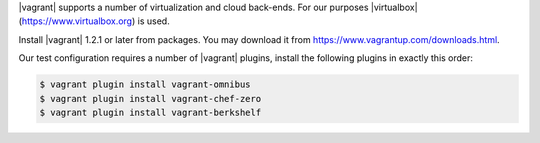 .. The contents of this file may be included in multiple topics (using the includes directive).
.. The contents of this file should be modified in a way that preserves its ability to appear in multiple topics. 


|vagrant| supports a number of virtualization and cloud back-ends. For our purposes |virtualbox| (https://www.virtualbox.org) is used.

Install |vagrant| 1.2.1 or later from packages. You may download it from https://www.vagrantup.com/downloads.html.

Our test configuration requires a number of |vagrant| plugins, install the following plugins in exactly this order:

.. code-block:: bash

   $ vagrant plugin install vagrant-omnibus
   $ vagrant plugin install vagrant-chef-zero
   $ vagrant plugin install vagrant-berkshelf
